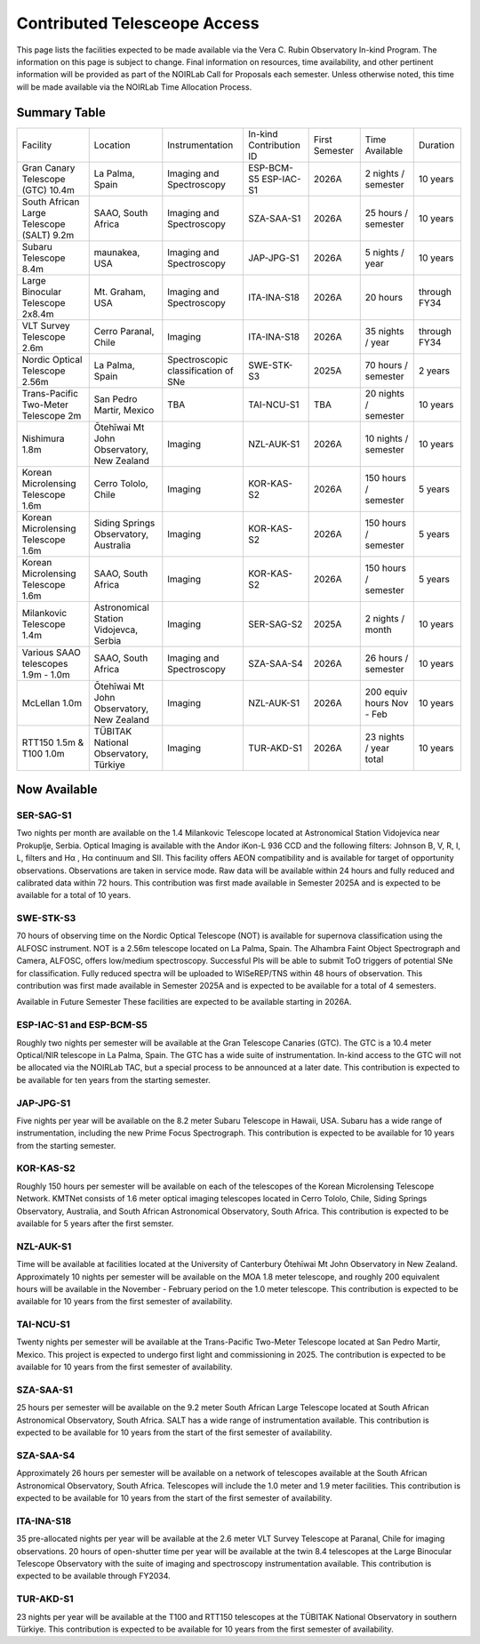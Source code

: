 .. _contributed_telescope_access:

=============================
Contributed Telesceope Access
=============================


This page lists the facilities expected to be made available via the Vera C. Rubin Observatory In-kind Program.
The information on this page is subject to change. Final information on resources, time availability, and other pertinent information will be provided as part of the NOIRLab Call for Proposals each semester.
Unless otherwise noted, this time will be made available via the NOIRLab Time Allocation Process.

Summary Table
=============

.. table:: Contributed Telescopes.

+-------------------------------------------+-------------------------------------------+-------------------------------------+-------------------------+----------------+---------------------------+--------------+
| Facility                                  | Location                                  | Instrumentation                     | In-kind Contribution ID | First Semester | Time Available            | Duration     |
+-------------------------------------------+-------------------------------------------+-------------------------------------+-------------------------+----------------+---------------------------+--------------+
| Gran Canary Telescope (GTC) 10.4m         | La Palma, Spain                           | Imaging and Spectroscopy            | ESP-BCM-S5 ESP-IAC-S1   | 2026A          | 2 nights / semester       | 10 years     |
+-------------------------------------------+-------------------------------------------+-------------------------------------+-------------------------+----------------+---------------------------+--------------+
| South African Large Telescope (SALT) 9.2m | SAAO, South Africa                        | Imaging and Spectroscopy            | SZA-SAA-S1              | 2026A          | 25 hours / semester       | 10 years     |
+-------------------------------------------+-------------------------------------------+-------------------------------------+-------------------------+----------------+---------------------------+--------------+
| Subaru Telescope 8.4m                     | maunakea, USA                             | Imaging and Spectroscopy            | JAP-JPG-S1              | 2026A          | 5 nights / year           | 10 years     |
+-------------------------------------------+-------------------------------------------+-------------------------------------+-------------------------+----------------+---------------------------+--------------+
| Large Binocular Telescope 2x8.4m          | Mt. Graham, USA                           | Imaging and Spectroscopy            | ITA-INA-S18             | 2026A          | 20 hours                  | through FY34 |
+-------------------------------------------+-------------------------------------------+-------------------------------------+-------------------------+----------------+---------------------------+--------------+
| VLT Survey Telescope 2.6m                 | Cerro Paranal, Chile                      | Imaging                             | ITA-INA-S18             | 2026A          | 35 nights / year          | through FY34 |
+-------------------------------------------+-------------------------------------------+-------------------------------------+-------------------------+----------------+---------------------------+--------------+
| Nordic Optical Telescope 2.56m            | La Palma, Spain                           | Spectroscopic classification of SNe | SWE-STK-S3              | 2025A          | 70 hours / semester       | 2 years      |
+-------------------------------------------+-------------------------------------------+-------------------------------------+-------------------------+----------------+---------------------------+--------------+
| Trans-Pacific Two-Meter Telescope 2m      | San Pedro Martir, Mexico                  | TBA                                 | TAI-NCU-S1              | TBA            | 20 nights / semester      | 10 years     |
+-------------------------------------------+-------------------------------------------+-------------------------------------+-------------------------+----------------+---------------------------+--------------+
| Nishimura 1.8m                            | Ōtehīwai Mt John Observatory, New Zealand | Imaging                             | NZL-AUK-S1              | 2026A          | 10 nights / semester      | 10 years     |
+-------------------------------------------+-------------------------------------------+-------------------------------------+-------------------------+----------------+---------------------------+--------------+
| Korean Microlensing Telescope 1.6m        | Cerro Tololo, Chile                       | Imaging                             | KOR-KAS-S2              | 2026A          | 150 hours / semester      | 5 years      |
+-------------------------------------------+-------------------------------------------+-------------------------------------+-------------------------+----------------+---------------------------+--------------+
| Korean Microlensing Telescope 1.6m        | Siding Springs Observatory, Australia     | Imaging                             | KOR-KAS-S2              | 2026A          | 150 hours / semester      | 5 years      |
+-------------------------------------------+-------------------------------------------+-------------------------------------+-------------------------+----------------+---------------------------+--------------+
| Korean Microlensing Telescope 1.6m        | SAAO, South Africa                        | Imaging                             | KOR-KAS-S2              | 2026A          | 150 hours / semester      | 5 years      |
+-------------------------------------------+-------------------------------------------+-------------------------------------+-------------------------+----------------+---------------------------+--------------+
| Milankovic Telescope 1.4m                 | Astronomical Station Vidojevca, Serbia    | Imaging                             | SER-SAG-S2              | 2025A          | 2 nights / month          | 10 years     |
+-------------------------------------------+-------------------------------------------+-------------------------------------+-------------------------+----------------+---------------------------+--------------+
| Various SAAO telescopes 1.9m - 1.0m       | SAAO, South Africa                        | Imaging and Spectroscopy            | SZA-SAA-S4              | 2026A          | 26 hours / semester       | 10 years     |
+-------------------------------------------+-------------------------------------------+-------------------------------------+-------------------------+----------------+---------------------------+--------------+
| McLellan 1.0m                             | Ōtehīwai Mt John Observatory, New Zealand | Imaging                             | NZL-AUK-S1              | 2026A          | 200 equiv hours Nov - Feb | 10 years     |
+-------------------------------------------+-------------------------------------------+-------------------------------------+-------------------------+----------------+---------------------------+--------------+
| RTT150 1.5m & T100 1.0m                   | TÜBITAK National Observatory, Türkiye     | Imaging                             | TUR-AKD-S1              | 2026A          | 23 nights / year total    | 10 years     |
+-------------------------------------------+-------------------------------------------+-------------------------------------+-------------------------+----------------+---------------------------+--------------+


Now Available
=============

SER-SAG-S1
----------
Two nights per month are available on the 1.4 Milankovic Telescope located at Astronomical Station Vidojevica near Prokuplje, Serbia.
Optical Imaging is available with the Andor iKon-L 936 CCD and the following filters: Johnson B, V, R, I, L, filters and Hα , Hα continuum and SII.
This facility offers AEON compatibility and is available for target of opportunity observations. Observations are taken in service mode.
Raw data will be available within 24 hours and fully reduced and calibrated data within 72 hours. This contribution was first made available in Semester 2025A and is expected to be available for a total of 10 years.

SWE-STK-S3
----------
70 hours of observing time on the Nordic Optical Telescope (NOT) is available for supernova classification using the ALFOSC instrument.
NOT is a 2.56m telescope located on La Palma, Spain. The Alhambra Faint Object Spectrograph and Camera, ALFOSC, offers low/medium spectroscopy.
Successful PIs will be able to submit ToO triggers of potential SNe for classification.  Fully reduced spectra will be uploaded to WISeREP/TNS within 48 hours of observation.
This contribution was first made available in Semester 2025A and is expected to be available for a total of 4 semesters.

Available in Future Semester
These facilities are expected to be available starting in 2026A.

ESP-IAC-S1 and ESP-BCM-S5
-------------------------
Roughly two nights per semester will be available at the Gran Telescope Canaries (GTC). The GTC is a 10.4 meter Optical/NIR telescope in La Palma, Spain.
The GTC has a wide suite of instrumentation. In-kind access to the GTC will not be allocated via the NOIRLab TAC, but a special process to be announced at a later date.
This contribution is expected to be available for ten years from the starting semester.

JAP-JPG-S1
----------
Five nights per year will be available on the 8.2 meter Subaru Telescope in Hawaii, USA.
Subaru has a wide range of instrumentation, including the new Prime Focus Spectrograph.
This contribution is expected to be available for 10 years from the starting semester.

KOR-KAS-S2
----------
Roughly 150 hours per semester will be available on each of the telescopes of the Korean Microlensing Telescope Network.
KMTNet consists of 1.6 meter optical imaging telescopes located in Cerro Tololo, Chile, Siding Springs Observatory, Australia, and South African Astronomical Observatory, South Africa.
This contribution is expected to be available for 5 years after the first semster.

NZL-AUK-S1
----------
Time will be available at facilities located at the University of Canterbury Ōtehīwai Mt John Observatory in New Zealand.
Approximately 10 nights per semester will be available on the MOA 1.8 meter telescope, and roughly 200 equivalent hours will be available in the November - February period on the 1.0 meter telescope.
This contribution is expected to be available for 10 years from the first semester of availability.

TAI-NCU-S1
----------
Twenty nights per semester will be available at the Trans-Pacific Two-Meter Telescope located at San Pedro Martir, Mexico.
This project is expected to undergo first light and commissioning in 2025. The contribution is expected to be available for 10 years from the first semester of availability.

SZA-SAA-S1
----------
25 hours per semester will be available on the 9.2 meter South African Large Telescope located at South African Astronomical Observatory, South Africa.
SALT has a wide range of instrumentation available. This contribution is expected to be available for 10 years from the start of the first semester of availability.

SZA-SAA-S4
----------
Approximately 26 hours per semester will be available on a network of telescopes available at the South African Astronomical Observatory, South Africa.
Telescopes will include the 1.0 meter and 1.9 meter facilities. This contribution is expected to be available for 10 years from the start of the first semester of availability.

ITA-INA-S18
-----------
35 pre-allocated nights per year will be available at the 2.6 meter VLT Survey Telescope at Paranal, Chile for imaging observations.
20 hours of open-shutter time per year will be available at the twin 8.4 telescopes at the Large Binocular Telescope Observatory with the suite of imaging and spectroscopy instrumentation available.
This contribution is expected to be available through FY2034.

TUR-AKD-S1
----------
23 nights per year will be available at the T100 and RTT150 telescopes at the TÜBITAK National Observatory in southern Türkiye.
This contribution is expected to be available for 10 years from the first semester of availability.

